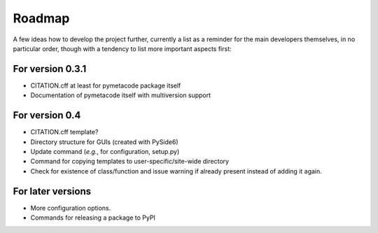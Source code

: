 =======
Roadmap
=======

A few ideas how to develop the project further, currently a list as a reminder for the main developers themselves, in no particular order, though with a tendency to list more important aspects first:


For version 0.3.1
=================

* CITATION.cff at least for pymetacode package itself

* Documentation of pymetacode itself with multiversion support


For version 0.4
===============

* CITATION.cff template?

* Directory structure for GUIs (created with PySide6)

* Update command (*e.g.*, for configuration, setup.py)

* Command for copying templates to user-specific/site-wide directory

* Check for existence of class/function and issue warning if already present instead of adding it again.


For later versions
==================

* More configuration options.

* Commands for releasing a package to PyPI
